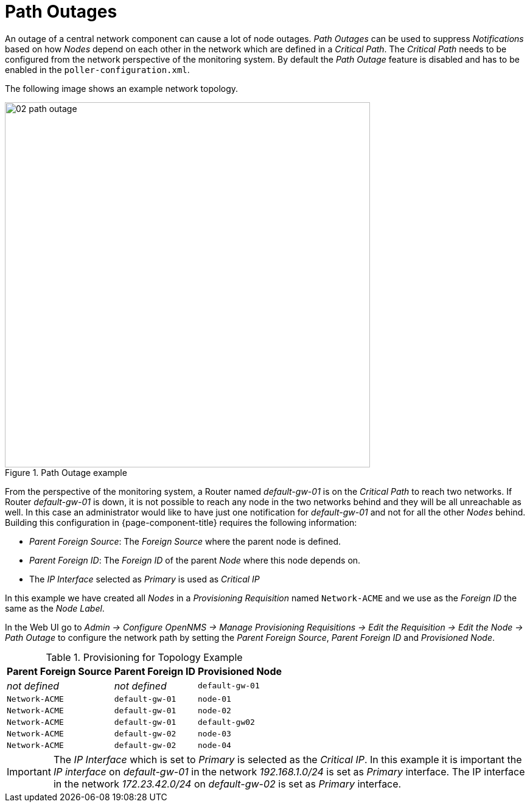 
[[ga-service-assurance-path-outage]]
= Path Outages

An outage of a central network component can cause a lot of node outages.
_Path Outages_ can be used to suppress _Notifications_ based on how _Nodes_ depend on each other in the network which are defined in a _Critical Path_.
The _Critical Path_ needs to be configured from the network perspective of the monitoring system.
By default the _Path Outage_ feature is disabled and has to be enabled in the `poller-configuration.xml`.

The following image shows an example network topology.

[[path-outage-example]]
.Path Outage example
image::service-assurance/02_path-outage.png[width=600]

From the perspective of the monitoring system, a Router named _default-gw-01_ is on the _Critical Path_ to reach two networks.
If Router _default-gw-01_ is down, it is not possible to reach any node in the two networks behind and they will be all unreachable as well.
In this case an administrator would like to have just one notification for _default-gw-01_ and not for all the other _Nodes_ behind.
Building this configuration in {page-component-title} requires the following information:

* _Parent Foreign Source_: The _Foreign Source_ where the parent node is defined.
* _Parent Foreign ID_: The _Foreign ID_ of the parent _Node_ where this node depends on.
* The _IP Interface_ selected as _Primary_ is used as _Critical IP_

In this example we have created all _Nodes_ in a _Provisioning Requisition_ named `Network-ACME` and we use as the _Foreign ID_ the same as the _Node Label_.

In the Web UI go to _Admin -> Configure OpenNMS -> Manage Provisioning Requisitions -> Edit the Requisition -> Edit the Node -> Path Outage_ to configure the network path by setting the _Parent Foreign Source_, _Parent Foreign ID_ and _Provisioned Node_.

.Provisioning for Topology Example
[options="header, autowidth"]
|===
| Parent Foreign Source | Parent Foreign ID | Provisioned Node
| _not defined_         | _not defined_     | `default-gw-01`
| `Network-ACME`        | `default-gw-01`   | `node-01`
| `Network-ACME`        | `default-gw-01`   | `node-02`
| `Network-ACME`        | `default-gw-01`   | `default-gw02`
| `Network-ACME`        | `default-gw-02`   | `node-03`
| `Network-ACME`        | `default-gw-02`   | `node-04`
|===

IMPORTANT: The _IP Interface_ which is set to _Primary_ is selected as the _Critical IP_.
           In this example it is important the _IP interface_ on _default-gw-01_ in the network _192.168.1.0/24_ is set as _Primary_ interface.
           The IP interface in the network _172.23.42.0/24_ on _default-gw-02_ is set as _Primary_ interface.
